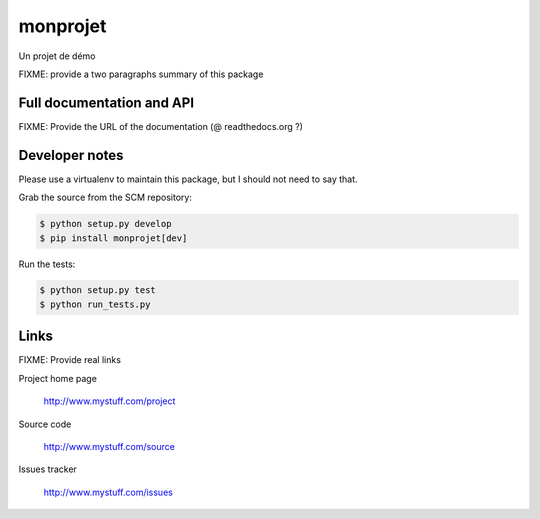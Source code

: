 =========
monprojet
=========

Un projet de démo

FIXME: provide a two paragraphs summary of this package

Full documentation and API
==========================

FIXME: Provide the URL of the documentation (@ readthedocs.org ?)

Developer notes
===============

Please use a virtualenv to maintain this package, but I should not need to say that.

Grab the source from the SCM repository:

.. code:: console

  $ python setup.py develop
  $ pip install monprojet[dev]

Run the tests:

.. code:: console

  $ python setup.py test
  $ python run_tests.py


Links
=====

FIXME: Provide real links

Project home page

  http://www.mystuff.com/project

Source code

  http://www.mystuff.com/source

Issues tracker

  http://www.mystuff.com/issues
